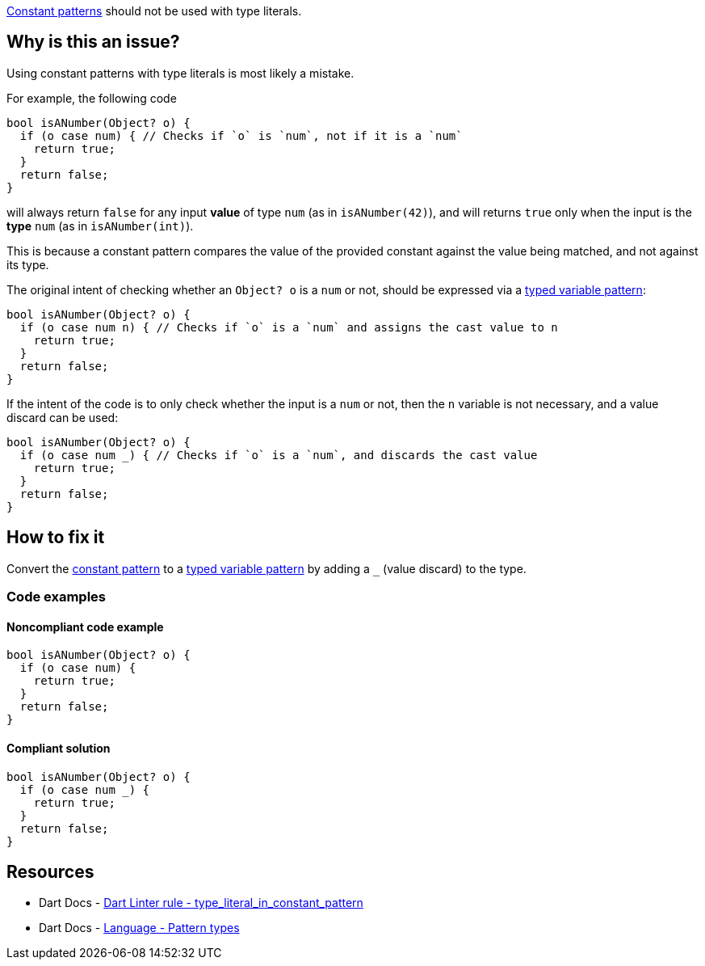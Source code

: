 https://dart.dev/language/pattern-types#constant[Constant patterns] should not be used with type literals.

== Why is this an issue?

Using constant patterns with type literals is most likely a mistake.

For example, the following code

[source,dart]
----
bool isANumber(Object? o) {
  if (o case num) { // Checks if `o` is `num`, not if it is a `num`
    return true;
  }
  return false;
}
----

will always return `false` for any input *value* of type `num` (as in `isANumber(42)`), and will returns `true` only when the input is the *type* `num` (as in `isANumber(int)`).

This is because a constant pattern compares the value of the provided constant against the value being matched, and not against its type.

The original intent of checking whether an `Object? o` is a `num` or not, should be expressed via a https://dart.dev/language/pattern-types#variable[typed variable pattern]:

[source,dart]
----
bool isANumber(Object? o) {
  if (o case num n) { // Checks if `o` is a `num` and assigns the cast value to n
    return true;
  }
  return false;
}
----

If the intent of the code is to only check whether the input is a `num` or not, then the `n` variable is not necessary, and a value discard can be used:

[source,dart]
----
bool isANumber(Object? o) {
  if (o case num _) { // Checks if `o` is a `num`, and discards the cast value
    return true;
  }
  return false;
}
----

== How to fix it

Convert the https://dart.dev/language/pattern-types#constant[constant pattern] to a https://dart.dev/language/pattern-types#variable[typed variable pattern] by adding a ``++_++`` (value discard) to the type.

=== Code examples

==== Noncompliant code example

[source,dart,diff-id=1,diff-type=noncompliant]
----
bool isANumber(Object? o) {
  if (o case num) {
    return true;
  }
  return false;
}
----

==== Compliant solution

[source,dart,diff-id=1,diff-type=compliant]
----
bool isANumber(Object? o) {
  if (o case num _) {
    return true;
  }
  return false;
}
----

== Resources

* Dart Docs - https://dart.dev/tools/linter-rules/type_literal_in_constant_pattern[Dart Linter rule - type_literal_in_constant_pattern]
* Dart Docs - https://dart.dev/language/pattern-types[Language - Pattern types]

ifdef::env-github,rspecator-view[]

'''
== Implementation Specification
(visible only on this page)

=== Message

Use 'TypeName _' instead of a type literal.

=== Highlighting

The type literal: e.g. `num` in `if (o1 case num) { }`.

'''
== Comments And Links
(visible only on this page)

endif::env-github,rspecator-view[]
